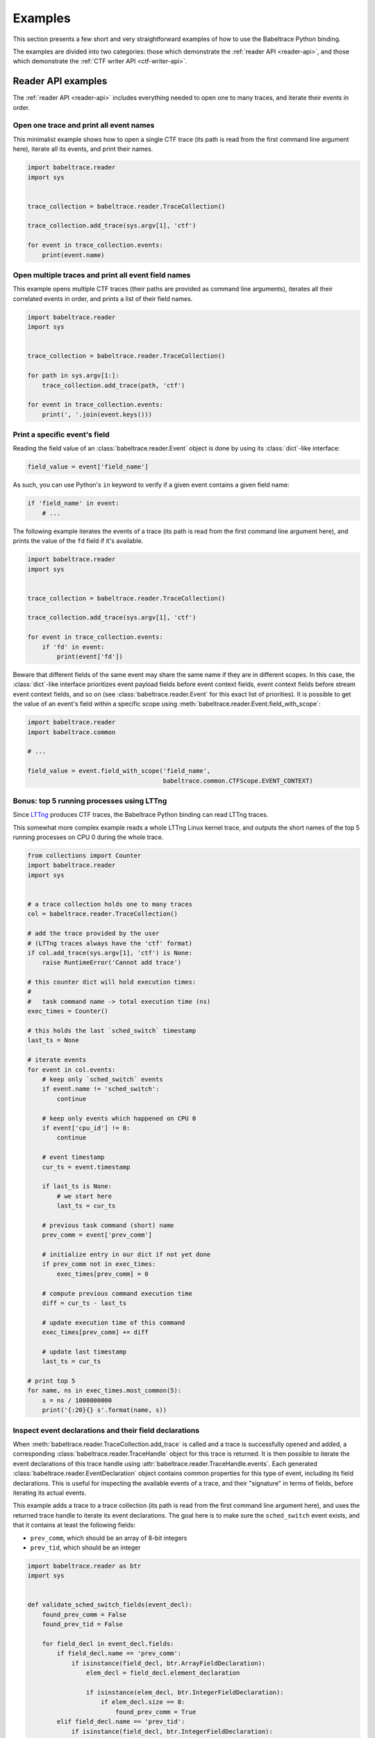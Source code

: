 .. _examples:

********
Examples
********

This section presents a few short and very straightforward examples
of how to use the Babeltrace Python binding.

The examples are divided into two categories: those which demonstrate
the :ref:`reader API <reader-api>`, and those which demonstrate
the :ref:`CTF writer API <ctf-writer-api>`.


.. _reader-api-examples:

Reader API examples
===================

The :ref:`reader API <reader-api>` includes everything needed to open
one to many traces, and iterate their events in order.


Open one trace and print all event names
----------------------------------------

This minimalist example shows how to open a single CTF trace (its
path is read from the first command line argument here), iterate all
its events, and print their names.

.. code-block:: python

   import babeltrace.reader
   import sys


   trace_collection = babeltrace.reader.TraceCollection()

   trace_collection.add_trace(sys.argv[1], 'ctf')

   for event in trace_collection.events:
       print(event.name)


Open multiple traces and print all event field names
----------------------------------------------------

This example opens multiple CTF traces (their paths are provided as
command line arguments), iterates all their correlated events in order,
and prints a list of their field names.

.. code-block:: python

   import babeltrace.reader
   import sys


   trace_collection = babeltrace.reader.TraceCollection()

   for path in sys.argv[1:]:
       trace_collection.add_trace(path, 'ctf')

   for event in trace_collection.events:
       print(', '.join(event.keys()))


Print a specific event's field
------------------------------

Reading the field value of an :class:`babeltrace.reader.Event` object
is done by using its :class:`dict`-like interface:

.. code-block:: python

   field_value = event['field_name']

As such, you can use Python's ``in`` keyword to verify if a given
event contains a given field name:

.. code-block:: python

   if 'field_name' in event:
       # ...

The following example iterates the events of a trace (its path is read
from the first command line argument here), and prints the value of the
``fd`` field if it's available.

.. code-block:: python

   import babeltrace.reader
   import sys


   trace_collection = babeltrace.reader.TraceCollection()

   trace_collection.add_trace(sys.argv[1], 'ctf')

   for event in trace_collection.events:
       if 'fd' in event:
           print(event['fd'])

Beware that different fields of the same event may share the same name
if they are in different scopes. In this case, the :class:`dict`-like
interface prioritizes event payload fields before event context fields,
event context fields before stream event context fields, and so on
(see :class:`babeltrace.reader.Event` for this exact list of
priorities). It is possible to get the value of an event's field
within a specific scope using
:meth:`babeltrace.reader.Event.field_with_scope`:

.. code-block:: python

   import babeltrace.reader
   import babeltrace.common

   # ...

   field_value = event.field_with_scope('field_name',
                                        babeltrace.common.CTFScope.EVENT_CONTEXT)


Bonus: top 5 running processes using LTTng
------------------------------------------

Since `LTTng <http://lttng.org/>`_ produces CTF traces, the
Babeltrace Python binding can read LTTng traces.

This somewhat more complex example reads a whole LTTng Linux kernel
trace, and outputs the short names of the top 5 running processes on
CPU 0 during the whole trace.

.. code-block:: python

   from collections import Counter
   import babeltrace.reader
   import sys


   # a trace collection holds one to many traces
   col = babeltrace.reader.TraceCollection()

   # add the trace provided by the user
   # (LTTng traces always have the 'ctf' format)
   if col.add_trace(sys.argv[1], 'ctf') is None:
       raise RuntimeError('Cannot add trace')

   # this counter dict will hold execution times:
   #
   #   task command name -> total execution time (ns)
   exec_times = Counter()

   # this holds the last `sched_switch` timestamp
   last_ts = None

   # iterate events
   for event in col.events:
       # keep only `sched_switch` events
       if event.name != 'sched_switch':
           continue

       # keep only events which happened on CPU 0
       if event['cpu_id'] != 0:
           continue

       # event timestamp
       cur_ts = event.timestamp

       if last_ts is None:
           # we start here
           last_ts = cur_ts

       # previous task command (short) name
       prev_comm = event['prev_comm']

       # initialize entry in our dict if not yet done
       if prev_comm not in exec_times:
           exec_times[prev_comm] = 0

       # compute previous command execution time
       diff = cur_ts - last_ts

       # update execution time of this command
       exec_times[prev_comm] += diff

       # update last timestamp
       last_ts = cur_ts

   # print top 5
   for name, ns in exec_times.most_common(5):
       s = ns / 1000000000
       print('{:20}{} s'.format(name, s))


Inspect event declarations and their field declarations
-------------------------------------------------------

When :meth:`babeltrace.reader.TraceCollection.add_trace` is called
and a trace is successfully opened and added, a corresponding
:class:`babeltrace.reader.TraceHandle` object for this trace is
returned. It is then possible to iterate the event declarations of
this trace handle using :attr:`babeltrace.reader.TraceHandle.events`.
Each generated :class:`babeltrace.reader.EventDeclaration` object
contains common properties for this type of event, including its
field declarations. This is useful for inspecting the available
events of a trace, and their "signature" in terms of fields, before
iterating its actual events.

This example adds a trace to a trace collection (its path is read from
the first command line argument here), and uses the returned
trace handle to iterate its event declarations. The goal here is to
make sure the ``sched_switch`` event exists, and that it contains
at least the following fields:

* ``prev_comm``, which should be an array of 8-bit integers
* ``prev_tid``, which should be an integer

.. code-block:: python

   import babeltrace.reader as btr
   import sys


   def validate_sched_switch_fields(event_decl):
       found_prev_comm = False
       found_prev_tid = False

       for field_decl in event_decl.fields:
           if field_decl.name == 'prev_comm':
               if isinstance(field_decl, btr.ArrayFieldDeclaration):
                   elem_decl = field_decl.element_declaration

                   if isinstance(elem_decl, btr.IntegerFieldDeclaration):
                       if elem_decl.size == 8:
                           found_prev_comm = True
           elif field_decl.name == 'prev_tid':
               if isinstance(field_decl, btr.IntegerFieldDeclaration):
                   found_prev_tid = True

       return found_prev_comm and found_prev_tid


   trace_collection = btr.TraceCollection()
   trace_handle = trace_collection.add_trace(sys.argv[1], 'ctf')
   sched_switch_found = False

   for event_decl in trace_handle.events:
       if event_decl.name == 'sched_switch':
           if validate_sched_switch_fields(event_decl):
               sched_switch_found = True
               break

   print('trace path: {}'.format(trace_handle.path))

   if sched_switch_found:
       print('found sched_switch!')
   else:
       print('could not find sched_switch')


.. _ctf-writer-api-examples:

CTF writer API examples
=======================

The :ref:`CTF writer API <ctf-writer-api>` is a set of classes which
allows a Python script to write complete
`CTF <http://www.efficios.com/ctf>`_ (Common Trace Format) traces.


One trace, one stream, one event, one field
-------------------------------------------

This is the most simple example of using the CTF writer API. It creates
one writer (responsible for writing one trace), then uses it to create
one stream. One event with a single field is appended to this single
stream, and everything is flushed.

The trace is written in a temporary directory (its path is printed
at the beginning of the script).

.. code-block:: python

   import babeltrace.writer as btw
   import tempfile


   # temporary directory holding the CTF trace
   trace_path = tempfile.mkdtemp()

   print('trace path: {}'.format(trace_path))

   # our writer
   writer = btw.Writer(trace_path)

   # create one default clock and register it to the writer
   clock = btw.Clock('my_clock')
   clock.description = 'this is my clock'
   writer.add_clock(clock)

   # create one default stream class and assign our clock to it
   stream_class = btw.StreamClass('my_stream')
   stream_class.clock = clock

   # create one default event class
   event_class = btw.EventClass('my_event')

   # create one 32-bit signed integer field
   int32_field_decl = btw.IntegerFieldDeclaration(32)
   int32_field_decl.signed = True

   # add this field declaration to our event class
   event_class.add_field(int32_field_decl, 'my_field')

   # register our event class to our stream class
   stream_class.add_event_class(event_class)

   # create our single event, based on our event class
   event = btw.Event(event_class)

   # assign an integer value to our single field
   event.payload('my_field').value = -23

   # create our single stream
   stream = writer.create_stream(stream_class)

   # append our single event to our single stream
   stream.append_event(event)

   # flush the stream
   stream.flush()


Basic CTF fields
----------------

This example writes a few events with basic CTF fields: integers,
floating point numbers, enumerations and strings.

The trace is written in a temporary directory (its path is printed
at the beginning of the script).

.. code-block:: python

   import babeltrace.writer as btw
   import babeltrace.common
   import tempfile
   import math


   trace_path = tempfile.mkdtemp()

   print('trace path: {}'.format(trace_path))


   writer = btw.Writer(trace_path)

   clock = btw.Clock('my_clock')
   clock.description = 'this is my clock'
   writer.add_clock(clock)

   stream_class = btw.StreamClass('my_stream')
   stream_class.clock = clock

   event_class = btw.EventClass('my_event')

   # 32-bit signed integer field declaration
   int32_field_decl = btw.IntegerFieldDeclaration(32)
   int32_field_decl.signed = True
   int32_field_decl.base = btw.IntegerBase.HEX

   # 5-bit unsigned integer field declaration
   uint5_field_decl = btw.IntegerFieldDeclaration(5)
   uint5_field_decl.signed = False

   # IEEE 754 single precision floating point number field declaration
   float_field_decl = btw.FloatingPointFieldDeclaration()
   float_field_decl.exponent_digits = btw.FloatingPointFieldDeclaration.FLT_EXP_DIG
   float_field_decl.mantissa_digits = btw.FloatingPointFieldDeclaration.FLT_MANT_DIG

   # enumeration field declaration (based on the 5-bit unsigned integer above)
   enum_field_decl = btw.EnumerationFieldDeclaration(uint5_field_decl)
   enum_field_decl.add_mapping('DAZED', 3, 11)
   enum_field_decl.add_mapping('AND', 13, 13)
   enum_field_decl.add_mapping('CONFUSED', 17, 30)

   # string field declaration
   string_field_decl = btw.StringFieldDeclaration()
   string_field_decl.encoding = babeltrace.common.CTFStringEncoding.UTF8

   event_class.add_field(int32_field_decl, 'my_int32_field')
   event_class.add_field(uint5_field_decl, 'my_uint5_field')
   event_class.add_field(float_field_decl, 'my_float_field')
   event_class.add_field(enum_field_decl, 'my_enum_field')
   event_class.add_field(int32_field_decl, 'another_int32_field')
   event_class.add_field(string_field_decl, 'my_string_field')

   stream_class.add_event_class(event_class)

   stream = writer.create_stream(stream_class)

   # create and append first event
   event = btw.Event(event_class)
   event.payload('my_int32_field').value = 0xbeef
   event.payload('my_uint5_field').value = 17
   event.payload('my_float_field').value = -math.pi
   event.payload('my_enum_field').value = 8  # label: 'DAZED'
   event.payload('another_int32_field').value = 0x20141210
   event.payload('my_string_field').value = 'Hello, World!'
   stream.append_event(event)

   # create and append second event
   event = btw.Event(event_class)
   event.payload('my_int32_field').value = 0x12345678
   event.payload('my_uint5_field').value = 31
   event.payload('my_float_field').value = math.e
   event.payload('my_enum_field').value = 28  # label: 'CONFUSED'
   event.payload('another_int32_field').value = -1
   event.payload('my_string_field').value = trace_path
   stream.append_event(event)

   stream.flush()


Static array and sequence fields
--------------------------------

This example demonstrates how to write static array and sequence
fields. A static array has a fixed length, whereas a sequence reads
its length dynamically from another (integer) field.

In this example, an event is appended to a single stream, in which
three fields are present:

* ``seqlen``, the dynamic length of the sequence ``seq`` (set to the
  number of command line arguments)
* ``array``, a static array of 23 16-bit unsigned integers
* ``seq``, a sequence of ``seqlen`` strings, where the strings are
  the command line arguments

The trace is written in a temporary directory (its path is printed
at the beginning of the script).

.. code-block:: python

   import babeltrace.writer as btw
   import babeltrace.common
   import tempfile
   import sys


   trace_path = tempfile.mkdtemp()

   print('trace path: {}'.format(trace_path))


   writer = btw.Writer(trace_path)

   clock = btw.Clock('my_clock')
   clock.description = 'this is my clock'
   writer.add_clock(clock)

   stream_class = btw.StreamClass('my_stream')
   stream_class.clock = clock

   event_class = btw.EventClass('my_event')

   # 16-bit unsigned integer field declaration
   uint16_field_decl = btw.IntegerFieldDeclaration(16)
   uint16_field_decl.signed = False

   # array field declaration (23 16-bit unsigned integers)
   array_field_decl = btw.ArrayFieldDeclaration(uint16_field_decl, 23)

   # string field declaration
   string_field_decl = btw.StringFieldDeclaration()
   string_field_decl.encoding = babeltrace.common.CTFStringEncoding.UTF8

   # sequence field declaration of strings (length will be the `seqlen` field)
   seq_field_decl = btw.SequenceFieldDeclaration(string_field_decl, 'seqlen')

   event_class.add_field(uint16_field_decl, 'seqlen')
   event_class.add_field(array_field_decl, 'array')
   event_class.add_field(seq_field_decl, 'seq')

   stream_class.add_event_class(event_class)

   stream = writer.create_stream(stream_class)

   # create event
   event = btw.Event(event_class)

   # set sequence length field
   event.payload('seqlen').value = len(sys.argv)

   # get array field
   array_field = event.payload('array')

   # populate array field
   for i in range(array_field_decl.length):
       array_field.field(i).value = i * i

   # get sequence field
   seq_field = event.payload('seq')

   # assign sequence field's length field
   seq_field.length = event.payload('seqlen')

   # populate sequence field
   for i in range(seq_field.length.value):
       seq_field.field(i).value = sys.argv[i]

   # append event
   stream.append_event(event)

   stream.flush()


Structure fields
----------------

A CTF structure is an ordered map of field names to actual fields, just
like C structures. In fact, an event's payload is a structure field,
so structure fields may contain other structure fields, and so on.

This examples shows how to create a structure field from a structure
field declaration, populate it, and write an event containing it as
a payload field.

The trace is written in a temporary directory (its path is printed
at the beginning of the script).

.. code-block:: python

   import babeltrace.writer as btw
   import babeltrace.common
   import tempfile


   trace_path = tempfile.mkdtemp()

   print('trace path: {}'.format(trace_path))


   writer = btw.Writer(trace_path)

   clock = btw.Clock('my_clock')
   clock.description = 'this is my clock'
   writer.add_clock(clock)

   stream_class = btw.StreamClass('my_stream')
   stream_class.clock = clock

   event_class = btw.EventClass('my_event')

   # 32-bit signed integer field declaration
   int32_field_decl = btw.IntegerFieldDeclaration(32)
   int32_field_decl.signed = True

   # string field declaration
   string_field_decl = btw.StringFieldDeclaration()
   string_field_decl.encoding = babeltrace.common.CTFStringEncoding.UTF8

   # structure field declaration
   struct_field_decl = btw.StructureFieldDeclaration()

   # add field declarations to our structure field declaration
   struct_field_decl.add_field(int32_field_decl, 'field_one')
   struct_field_decl.add_field(string_field_decl, 'field_two')
   struct_field_decl.add_field(int32_field_decl, 'field_three')

   event_class.add_field(struct_field_decl, 'my_struct')
   event_class.add_field(string_field_decl, 'my_string')

   stream_class.add_event_class(event_class)

   stream = writer.create_stream(stream_class)

   # create event
   event = btw.Event(event_class)

   # get event's structure field
   struct_field = event.payload('my_struct')

   # populate this structure field
   struct_field.field('field_one').value = 23
   struct_field.field('field_two').value = 'Achilles Last Stand'
   struct_field.field('field_three').value = -1534

   # set event's string field
   event.payload('my_string').value = 'Tangerine'

   # append event
   stream.append_event(event)

   stream.flush()


Variant fields
--------------

The CTF variant is the most versatile field type. It acts as a
placeholder for any other type. Which type is selected depends on the
current value of an outer enumeration field, known as a *tag* from the
variant's point of view.

Variants are typical constructs in communication protocols with
dynamic types. For example, `BSON <http://bsonspec.org/spec.html>`_,
the protocol used by `MongoDB <http://www.mongodb.org/>`_, has specific
numeric IDs for each element type.

This examples shows how to create a CTF variant field. The tag, an
enumeration field, must also be created and associated with the
variant. In this case, the tag selects between three types: a
32-bit signed integer, a string, or a floating point number.

The trace is written in a temporary directory (its path is printed
at the beginning of the script).

.. code-block:: python

   import babeltrace.writer as btw
   import babeltrace.common
   import tempfile


   trace_path = tempfile.mkdtemp()

   print('trace path: {}'.format(trace_path))


   writer = btw.Writer(trace_path)

   clock = btw.Clock('my_clock')
   clock.description = 'this is my clock'
   writer.add_clock(clock)

   stream_class = btw.StreamClass('my_stream')
   stream_class.clock = clock

   event_class = btw.EventClass('my_event')

   # 32-bit signed integer field declaration
   int32_field_decl = btw.IntegerFieldDeclaration(32)
   int32_field_decl.signed = True

   # string field declaration
   string_field_decl = btw.StringFieldDeclaration()
   string_field_decl.encoding = babeltrace.common.CTFStringEncoding.UTF8

   # IEEE 754 single precision floating point number field declaration
   float_field_decl = btw.FloatingPointFieldDeclaration()
   float_field_decl.exponent_digits = btw.FloatingPointFieldDeclaration.FLT_EXP_DIG
   float_field_decl.mantissa_digits = btw.FloatingPointFieldDeclaration.FLT_MANT_DIG

   # enumeration field declaration (variant's tag)
   enum_field_decl = btw.EnumerationFieldDeclaration(int32_field_decl)
   enum_field_decl.add_mapping('INT', 0, 0)
   enum_field_decl.add_mapping('STRING', 1, 1)
   enum_field_decl.add_mapping('FLOAT', 2, 2)

   # variant field declaration (variant's tag field will be named `vartag`)
   variant_field_decl = btw.VariantFieldDeclaration(enum_field_decl, 'vartag')

   # register selectable fields to variant
   variant_field_decl.add_field(int32_field_decl, 'INT')
   variant_field_decl.add_field(string_field_decl, 'STRING')
   variant_field_decl.add_field(float_field_decl, 'FLOAT')

   event_class.add_field(enum_field_decl, 'vartag')
   event_class.add_field(variant_field_decl, 'var')

   stream_class.add_event_class(event_class)

   stream = writer.create_stream(stream_class)

   # first event: integer is selected
   event = btw.Event(event_class)
   tag_field = event.payload('vartag')
   tag_field.value = 0
   event.payload('var').field(tag_field).value = 23
   stream.append_event(event)

   # second event: string is selected
   event = btw.Event(event_class)
   tag_field = event.payload('vartag')
   tag_field.value = 1
   event.payload('var').field(tag_field).value = 'The Battle of Evermore'
   stream.append_event(event)

   # third event: floating point number is selected
   event = btw.Event(event_class)
   tag_field = event.payload('vartag')
   tag_field.value = 2
   event.payload('var').field(tag_field).value = -15.34
   stream.append_event(event)

   stream.flush()

